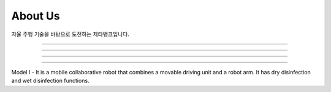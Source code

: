 About Us
====================================================

자율 주행 기술을 바탕으로 도전하는 제타뱅크입니다. 

.. thumbnail:: /_images/education/patrol.png
      :width: 800
      :height: 500

.. raw:: html

----------------------------------------------------------------------------------------

.. thumbnail:: /_images/education/carry.png
      :width: 800
      :height: 500

.. raw:: html

----------------------------------------------------------------------------------------

.. thumbnail:: /_images/education/modeli.png
      :width: 800
      :height: 500

.. raw:: html

----------------------------------------------------------------------------------------

.. thumbnail:: /_images/education/contact3.png

.. raw:: html

----------------------------------------------------------------------------------------


Model I - It is a mobile collaborative robot that combines a movable driving unit and a robot arm. It has dry disinfection and wet disinfection functions.
